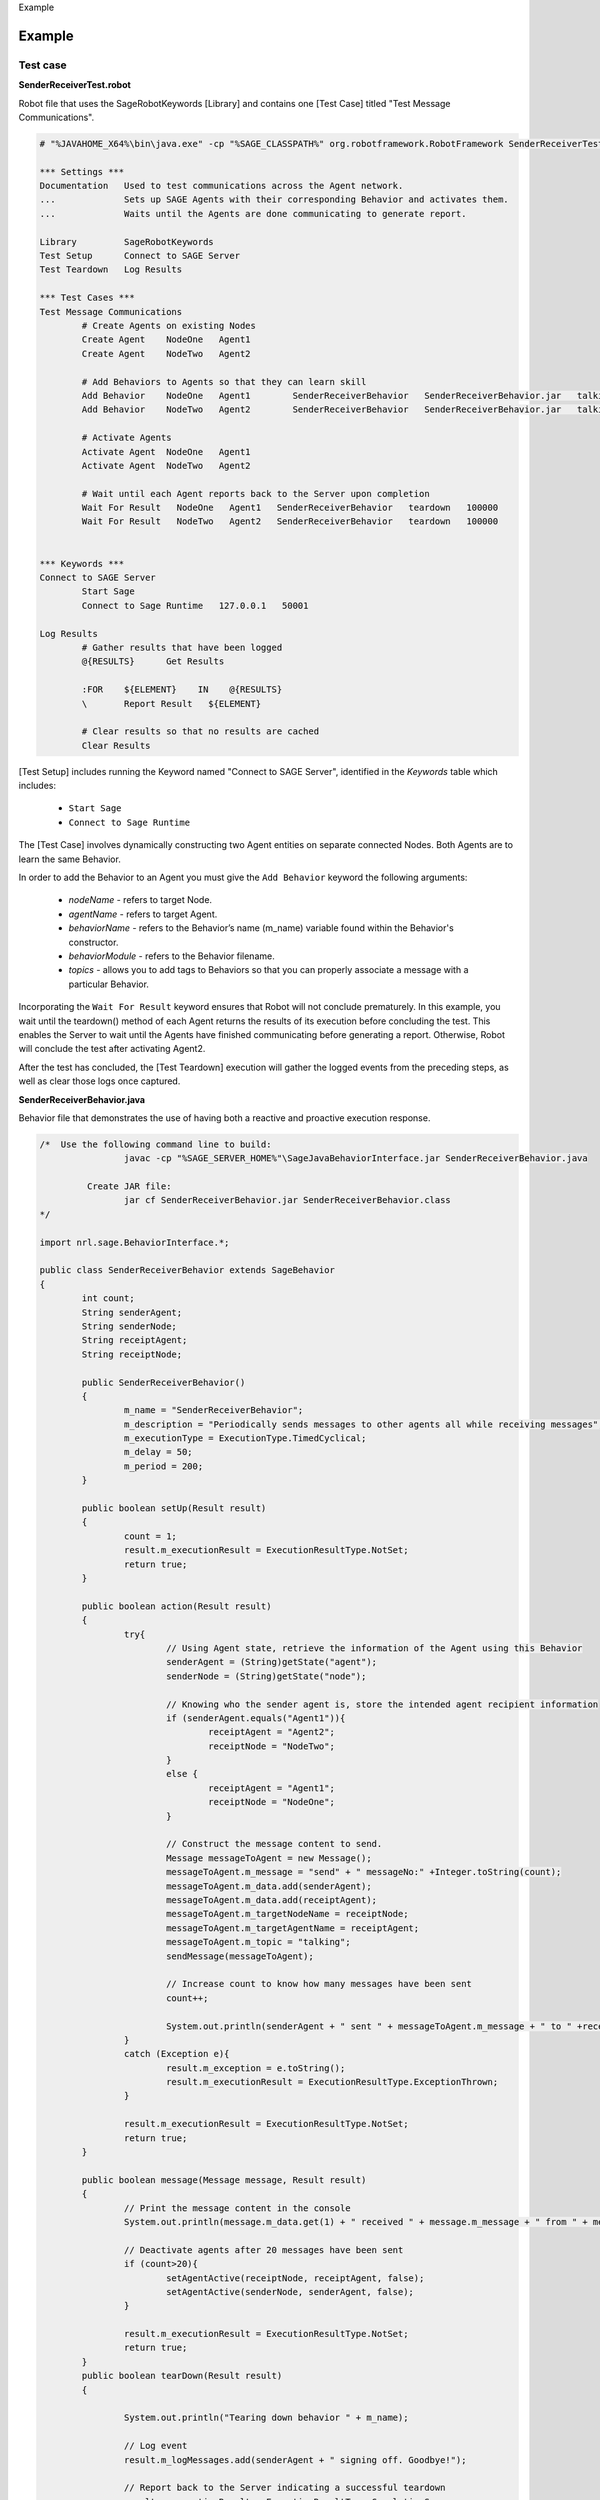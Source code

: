 
.. container:: header-banner-color

	.. container:: header-banner-text
	
		Example
		
.. _examples-label:

Example
==================
	
Test case
----------------------------------------------------------------

**SenderReceiverTest.robot** 

Robot file that uses the SageRobotKeywords [Library] and contains one [Test Case] titled "Test Message Communications".

.. code-block:: bat

		# "%JAVAHOME_X64%\bin\java.exe" -cp "%SAGE_CLASSPATH%" org.robotframework.RobotFramework SenderReceiverTest.robot

		*** Settings ***
		Documentation   Used to test communications across the Agent network.
		...             Sets up SAGE Agents with their corresponding Behavior and activates them.
		...             Waits until the Agents are done communicating to generate report.

		Library         SageRobotKeywords
		Test Setup      Connect to SAGE Server
		Test Teardown   Log Results

		*** Test Cases ***
		Test Message Communications
			# Create Agents on existing Nodes
			Create Agent   	NodeOne   Agent1
			Create Agent   	NodeTwo   Agent2

			# Add Behaviors to Agents so that they can learn skill
			Add Behavior   	NodeOne   Agent1	SenderReceiverBehavior   SenderReceiverBehavior.jar   talking
			Add Behavior   	NodeTwo   Agent2	SenderReceiverBehavior   SenderReceiverBehavior.jar   talking

			# Activate Agents
			Activate Agent  NodeOne   Agent1
			Activate Agent  NodeTwo   Agent2

			# Wait until each Agent reports back to the Server upon completion	
			Wait For Result   NodeOne   Agent1   SenderReceiverBehavior   teardown   100000
			Wait For Result   NodeTwo   Agent2   SenderReceiverBehavior   teardown   100000
			
			
		*** Keywords ***
		Connect to SAGE Server
			Start Sage
			Connect to Sage Runtime   127.0.0.1   50001

		Log Results
			# Gather results that have been logged
			@{RESULTS}      Get Results

			:FOR    ${ELEMENT}    IN    @{RESULTS}
			\       Report Result   ${ELEMENT}
			
			# Clear results so that no results are cached
			Clear Results
		
		
[Test Setup] includes running the Keyword named "Connect to SAGE Server", identified in the *Keywords* table which includes:
	
	- ``Start Sage``
	- ``Connect to Sage Runtime``
	
The [Test Case] involves dynamically constructing two Agent entities on separate connected Nodes. Both Agents are to learn the same Behavior.
	
In order to add the Behavior to an Agent you must give the ``Add Behavior`` keyword the following arguments:

	- *nodeName* - refers to target Node.
	- *agentName* - refers to target Agent.
	- *behaviorName* - refers to the Behavior’s name (m_name) variable found within the Behavior's constructor.
	- *behaviorModule* - refers to the Behavior filename.
	- *topics* - allows you to add tags to Behaviors so that you can properly associate a message with a particular Behavior.


Incorporating the ``Wait For Result`` keyword ensures that Robot will not conclude prematurely. In this example, you wait until the teardown() method of each Agent returns the results of its execution before concluding the test. This enables the Server to wait until the Agents have finished communicating before generating a report. Otherwise, Robot will conclude the test after activating Agent2.


After the test has concluded, the [Test Teardown] execution will gather the logged events from the preceding steps, as well as clear those logs once captured.
		
	
**SenderReceiverBehavior.java**

Behavior file that demonstrates the use of having both a reactive and proactive execution response.  

.. code-block:: java

		/*  Use the following command line to build:
				javac -cp "%SAGE_SERVER_HOME%"\SageJavaBehaviorInterface.jar SenderReceiverBehavior.java

			 Create JAR file:
				jar cf SenderReceiverBehavior.jar SenderReceiverBehavior.class
		*/

		import nrl.sage.BehaviorInterface.*;

		public class SenderReceiverBehavior extends SageBehavior
		{
			int count;
			String senderAgent;
			String senderNode;
			String receiptAgent;
			String receiptNode;

			public SenderReceiverBehavior()
			{
				m_name = "SenderReceiverBehavior";
				m_description = "Periodically sends messages to other agents all while receiving messages";
				m_executionType = ExecutionType.TimedCyclical;
				m_delay = 50;
				m_period = 200;
			}
			
			public boolean setUp(Result result)
			{
				count = 1;
				result.m_executionResult = ExecutionResultType.NotSet;
				return true;
			}
			
			public boolean action(Result result)
			{
				try{
					// Using Agent state, retrieve the information of the Agent using this Behavior
					senderAgent = (String)getState("agent");
					senderNode = (String)getState("node");

					// Knowing who the sender agent is, store the intended agent recipient information
					if (senderAgent.equals("Agent1")){
						receiptAgent = "Agent2";
						receiptNode = "NodeTwo";
					}
					else {
						receiptAgent = "Agent1";
						receiptNode = "NodeOne";
					}

					// Construct the message content to send.
					Message messageToAgent = new Message();
					messageToAgent.m_message = "send" + " messageNo:" +Integer.toString(count);
					messageToAgent.m_data.add(senderAgent);
					messageToAgent.m_data.add(receiptAgent);
					messageToAgent.m_targetNodeName = receiptNode;
					messageToAgent.m_targetAgentName = receiptAgent;
					messageToAgent.m_topic = "talking";
					sendMessage(messageToAgent);
					
					// Increase count to know how many messages have been sent
					count++;

					System.out.println(senderAgent + " sent " + messageToAgent.m_message + " to " +receiptAgent);
				}
				catch (Exception e){
					result.m_exception = e.toString();
					result.m_executionResult = ExecutionResultType.ExceptionThrown;
				}
				
				result.m_executionResult = ExecutionResultType.NotSet;
				return true;
			}
			
			public boolean message(Message message, Result result)
			{
				// Print the message content in the console
				System.out.println(message.m_data.get(1) + " received " + message.m_message + " from " + message.m_data.get(0));
				
				// Deactivate agents after 20 messages have been sent
				if (count>20){
					setAgentActive(receiptNode, receiptAgent, false);
					setAgentActive(senderNode, senderAgent, false);
				}

				result.m_executionResult = ExecutionResultType.NotSet;
				return true;	
			}
			public boolean tearDown(Result result)
			{

				System.out.println("Tearing down behavior " + m_name);

				// Log event
				result.m_logMessages.add(senderAgent + " signing off. Goodbye!");

				// Report back to the Server indicating a successful teardown
				result.m_executionResult = ExecutionResultType.CompletionSuccess;
				return true;
			}

		}

	
	
The following indicates that the Agent will proactively respond at activation:

	- *m_executionType* has been set to TimedCyclical;
	
Proactive responses invoke the action() method. In this example, the response is to construct and send a message to a fellow Agent after identifying the originating Agent. 

TimedCyclical execution type continuously invokes the action() method. This continuous calling of the action() method enables the Agent to send more than one message.


The message() method handles the Agents reactive response and is invoked by way of message. In this example, the Agent is assumed to receive messages that contain the following content:
	
	- *message.m_message* - contains a string.
	- *message.m_data.get(0)* - contains the sender's name.
	- *message.m_data.get(1)* - contains the receiver's name.

Once the Agent has received 20 messages it will proceed to deactivate its fellow Agent, as well as itself.

The tearDown() method will be invoked upon deactivation, signaling the Agent to report the result of the tearDown back to the Server.



Running test
-------------------------------------

On your ``Server`` machine, create a java file using the above Behavior code to create ``SenderReceiverBehavior.java``. Compile the code and place it into the Java Behavior sub-directory:

	.. code-block:: bat
		
		For Windows: C:\ProgramData\SAGE\behaviors\Java\SenderReceiverBehavior.jar 

		For Linux: /etc/Sage/behaviors/Java/SenderReceiverBehavior.jar 


Ensure that both the SAGE Server and SAGE Node were installed with Java support. In addition, ensure that the Behavior file has been placed in the correct directory *(C:\\ProgramData\\SAGE\\behaviors\\Java)* on the Server machine. If not yet done, add the Behavior file to the specified directory.

Start the SAGE Server by opening the terminal and typing the command:

	.. code-block:: bat
		
		SageServerConsole_x64.exe 50001
	

Create and connect a Node named ``NodeOne`` by typing: 

	.. code-block:: bat
		
		SageNodeConsole_x64.exe NodeOne 127.0.0.1 50001
		
Create and connect a Node named ``NodeTwo`` by typing: 

	.. code-block:: bat
		
		SageNodeConsole_x64.exe NodeTwo 127.0.0.1 50001
	
	
Upon successful connection, you will be ready to run the test. 

Create your Robot test case using the above Robot Framework code to create ``SenderReceiverTest.robot``.

Start the example by by typing:

	.. code-block:: bat
		
		java -cp "%SAGE_CLASSPATH%" org.robotframework.RobotFramework SenderReceiverTest.robot
	

.. _resultsdemo-label:

Generated results
----------------------------------------------

A report and log HTML file are generated after running test. Report gives you an overview of the test execution by detailing viewable statistics including Pass/Fail ratios and elapsed times. Log details statistics from each step of the test execution, from keyword to keyword. It enables you to drill down on the specifics of the test in case of failure or otherwise `[*] <http://robotframework.org/#examples>`_. 

Expand the elements to find returned results for each step execution. For more information regarding report and log files, see `Robot Framework output documentation <http://robotframework.org/robotframework/latest/RobotFrameworkUserGuide.html#log-file>`_.

This log is based on successfully running SenderReceiverTest.robot. 

.. figure::  _images/log_example.png